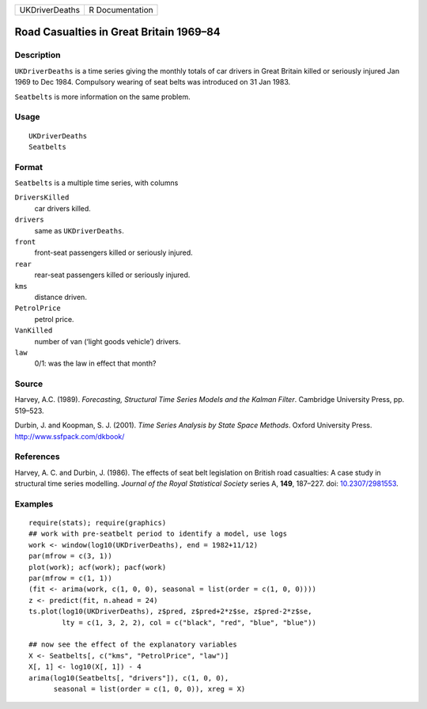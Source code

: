 ============== ===============
UKDriverDeaths R Documentation
============== ===============

Road Casualties in Great Britain 1969–84
----------------------------------------

Description
~~~~~~~~~~~

``UKDriverDeaths`` is a time series giving the monthly totals of car
drivers in Great Britain killed or seriously injured Jan 1969 to Dec
1984. Compulsory wearing of seat belts was introduced on 31 Jan 1983.

``Seatbelts`` is more information on the same problem.

Usage
~~~~~

::

   UKDriverDeaths
   Seatbelts

Format
~~~~~~

``Seatbelts`` is a multiple time series, with columns

``DriversKilled``
   car drivers killed.

``drivers``
   same as ``UKDriverDeaths``.

``front``
   front-seat passengers killed or seriously injured.

``rear``
   rear-seat passengers killed or seriously injured.

``kms``
   distance driven.

``PetrolPrice``
   petrol price.

``VanKilled``
   number of van (‘light goods vehicle’) drivers.

``law``
   0/1: was the law in effect that month?

Source
~~~~~~

Harvey, A.C. (1989). *Forecasting, Structural Time Series Models and the
Kalman Filter*. Cambridge University Press, pp. 519–523.

Durbin, J. and Koopman, S. J. (2001). *Time Series Analysis by State
Space Methods*. Oxford University Press. http://www.ssfpack.com/dkbook/

References
~~~~~~~~~~

Harvey, A. C. and Durbin, J. (1986). The effects of seat belt
legislation on British road casualties: A case study in structural time
series modelling. *Journal of the Royal Statistical Society* series A,
**149**, 187–227. doi:
`10.2307/2981553 <https://doi.org/10.2307/2981553>`__.

Examples
~~~~~~~~

::

   require(stats); require(graphics)
   ## work with pre-seatbelt period to identify a model, use logs
   work <- window(log10(UKDriverDeaths), end = 1982+11/12)
   par(mfrow = c(3, 1))
   plot(work); acf(work); pacf(work)
   par(mfrow = c(1, 1))
   (fit <- arima(work, c(1, 0, 0), seasonal = list(order = c(1, 0, 0))))
   z <- predict(fit, n.ahead = 24)
   ts.plot(log10(UKDriverDeaths), z$pred, z$pred+2*z$se, z$pred-2*z$se,
           lty = c(1, 3, 2, 2), col = c("black", "red", "blue", "blue"))

   ## now see the effect of the explanatory variables
   X <- Seatbelts[, c("kms", "PetrolPrice", "law")]
   X[, 1] <- log10(X[, 1]) - 4
   arima(log10(Seatbelts[, "drivers"]), c(1, 0, 0),
         seasonal = list(order = c(1, 0, 0)), xreg = X)
